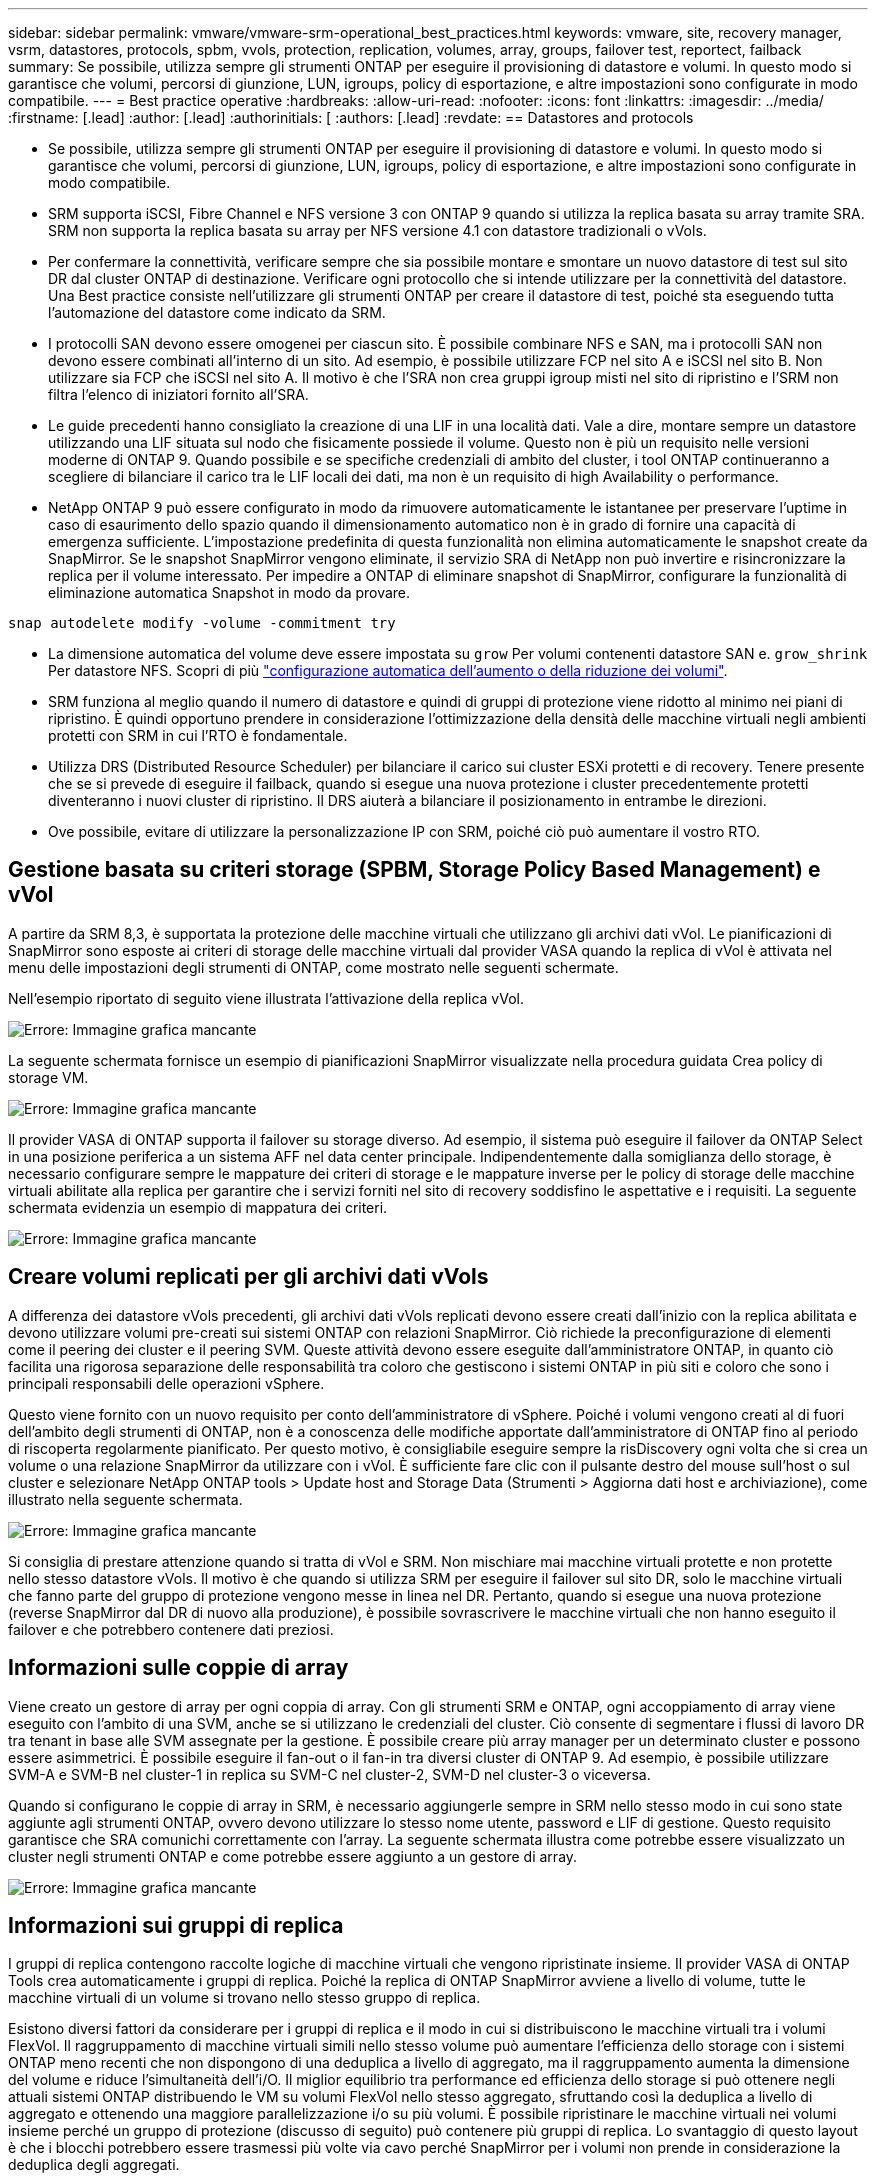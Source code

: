 ---
sidebar: sidebar 
permalink: vmware/vmware-srm-operational_best_practices.html 
keywords: vmware, site, recovery manager, vsrm, datastores, protocols, spbm, vvols, protection, replication, volumes, array, groups, failover test, reportect, failback 
summary: Se possibile, utilizza sempre gli strumenti ONTAP per eseguire il provisioning di datastore e volumi. In questo modo si garantisce che volumi, percorsi di giunzione, LUN, igroups, policy di esportazione, e altre impostazioni sono configurate in modo compatibile. 
---
= Best practice operative
:hardbreaks:
:allow-uri-read: 
:nofooter: 
:icons: font
:linkattrs: 
:imagesdir: ../media/
:firstname: [.lead]
:author: [.lead]
:authorinitials: [
:authors: [.lead]
:revdate: == Datastores and protocols


* Se possibile, utilizza sempre gli strumenti ONTAP per eseguire il provisioning di datastore e volumi. In questo modo si garantisce che volumi, percorsi di giunzione, LUN, igroups, policy di esportazione, e altre impostazioni sono configurate in modo compatibile.
* SRM supporta iSCSI, Fibre Channel e NFS versione 3 con ONTAP 9 quando si utilizza la replica basata su array tramite SRA. SRM non supporta la replica basata su array per NFS versione 4.1 con datastore tradizionali o vVols.
* Per confermare la connettività, verificare sempre che sia possibile montare e smontare un nuovo datastore di test sul sito DR dal cluster ONTAP di destinazione. Verificare ogni protocollo che si intende utilizzare per la connettività del datastore. Una Best practice consiste nell'utilizzare gli strumenti ONTAP per creare il datastore di test, poiché sta eseguendo tutta l'automazione del datastore come indicato da SRM.
* I protocolli SAN devono essere omogenei per ciascun sito. È possibile combinare NFS e SAN, ma i protocolli SAN non devono essere combinati all'interno di un sito. Ad esempio, è possibile utilizzare FCP nel sito A e iSCSI nel sito B. Non utilizzare sia FCP che iSCSI nel sito A. Il motivo è che l'SRA non crea gruppi igroup misti nel sito di ripristino e l'SRM non filtra l'elenco di iniziatori fornito all'SRA.
* Le guide precedenti hanno consigliato la creazione di una LIF in una località dati. Vale a dire, montare sempre un datastore utilizzando una LIF situata sul nodo che fisicamente possiede il volume. Questo non è più un requisito nelle versioni moderne di ONTAP 9. Quando possibile e se specifiche credenziali di ambito del cluster, i tool ONTAP continueranno a scegliere di bilanciare il carico tra le LIF locali dei dati, ma non è un requisito di high Availability o performance.
* NetApp ONTAP 9 può essere configurato in modo da rimuovere automaticamente le istantanee per preservare l'uptime in caso di esaurimento dello spazio quando il dimensionamento automatico non è in grado di fornire una capacità di emergenza sufficiente. L'impostazione predefinita di questa funzionalità non elimina automaticamente le snapshot create da SnapMirror. Se le snapshot SnapMirror vengono eliminate, il servizio SRA di NetApp non può invertire e risincronizzare la replica per il volume interessato. Per impedire a ONTAP di eliminare snapshot di SnapMirror, configurare la funzionalità di eliminazione automatica Snapshot in modo da provare.


....
snap autodelete modify -volume -commitment try
....
* La dimensione automatica del volume deve essere impostata su `grow` Per volumi contenenti datastore SAN e. `grow_shrink` Per datastore NFS. Scopri di più link:https://docs.netapp.com/us-en/ontap/flexgroup/configure-automatic-grow-shrink-task.html["configurazione automatica dell'aumento o della riduzione dei volumi"^].
* SRM funziona al meglio quando il numero di datastore e quindi di gruppi di protezione viene ridotto al minimo nei piani di ripristino. È quindi opportuno prendere in considerazione l'ottimizzazione della densità delle macchine virtuali negli ambienti protetti con SRM in cui l'RTO è fondamentale.
* Utilizza DRS (Distributed Resource Scheduler) per bilanciare il carico sui cluster ESXi protetti e di recovery. Tenere presente che se si prevede di eseguire il failback, quando si esegue una nuova protezione i cluster precedentemente protetti diventeranno i nuovi cluster di ripristino. Il DRS aiuterà a bilanciare il posizionamento in entrambe le direzioni.
* Ove possibile, evitare di utilizzare la personalizzazione IP con SRM, poiché ciò può aumentare il vostro RTO.




== Gestione basata su criteri storage (SPBM, Storage Policy Based Management) e vVol

A partire da SRM 8,3, è supportata la protezione delle macchine virtuali che utilizzano gli archivi dati vVol. Le pianificazioni di SnapMirror sono esposte ai criteri di storage delle macchine virtuali dal provider VASA quando la replica di vVol è attivata nel menu delle impostazioni degli strumenti di ONTAP, come mostrato nelle seguenti schermate.

Nell'esempio riportato di seguito viene illustrata l'attivazione della replica vVol.

image:vsrm-ontap9_image2.png["Errore: Immagine grafica mancante"]

La seguente schermata fornisce un esempio di pianificazioni SnapMirror visualizzate nella procedura guidata Crea policy di storage VM.

image:vsrm-ontap9_image3.png["Errore: Immagine grafica mancante"]

Il provider VASA di ONTAP supporta il failover su storage diverso. Ad esempio, il sistema può eseguire il failover da ONTAP Select in una posizione periferica a un sistema AFF nel data center principale. Indipendentemente dalla somiglianza dello storage, è necessario configurare sempre le mappature dei criteri di storage e le mappature inverse per le policy di storage delle macchine virtuali abilitate alla replica per garantire che i servizi forniti nel sito di recovery soddisfino le aspettative e i requisiti. La seguente schermata evidenzia un esempio di mappatura dei criteri.

image:vsrm-ontap9_image4.png["Errore: Immagine grafica mancante"]



== Creare volumi replicati per gli archivi dati vVols

A differenza dei datastore vVols precedenti, gli archivi dati vVols replicati devono essere creati dall'inizio con la replica abilitata e devono utilizzare volumi pre-creati sui sistemi ONTAP con relazioni SnapMirror. Ciò richiede la preconfigurazione di elementi come il peering dei cluster e il peering SVM. Queste attività devono essere eseguite dall'amministratore ONTAP, in quanto ciò facilita una rigorosa separazione delle responsabilità tra coloro che gestiscono i sistemi ONTAP in più siti e coloro che sono i principali responsabili delle operazioni vSphere.

Questo viene fornito con un nuovo requisito per conto dell'amministratore di vSphere. Poiché i volumi vengono creati al di fuori dell'ambito degli strumenti di ONTAP, non è a conoscenza delle modifiche apportate dall'amministratore di ONTAP fino al periodo di riscoperta regolarmente pianificato. Per questo motivo, è consigliabile eseguire sempre la risDiscovery ogni volta che si crea un volume o una relazione SnapMirror da utilizzare con i vVol. È sufficiente fare clic con il pulsante destro del mouse sull'host o sul cluster e selezionare NetApp ONTAP tools > Update host and Storage Data (Strumenti > Aggiorna dati host e archiviazione), come illustrato nella seguente schermata.

image:vsrm-ontap9_image5.png["Errore: Immagine grafica mancante"]

Si consiglia di prestare attenzione quando si tratta di vVol e SRM. Non mischiare mai macchine virtuali protette e non protette nello stesso datastore vVols. Il motivo è che quando si utilizza SRM per eseguire il failover sul sito DR, solo le macchine virtuali che fanno parte del gruppo di protezione vengono messe in linea nel DR. Pertanto, quando si esegue una nuova protezione (reverse SnapMirror dal DR di nuovo alla produzione), è possibile sovrascrivere le macchine virtuali che non hanno eseguito il failover e che potrebbero contenere dati preziosi.



== Informazioni sulle coppie di array

Viene creato un gestore di array per ogni coppia di array. Con gli strumenti SRM e ONTAP, ogni accoppiamento di array viene eseguito con l'ambito di una SVM, anche se si utilizzano le credenziali del cluster. Ciò consente di segmentare i flussi di lavoro DR tra tenant in base alle SVM assegnate per la gestione. È possibile creare più array manager per un determinato cluster e possono essere asimmetrici. È possibile eseguire il fan-out o il fan-in tra diversi cluster di ONTAP 9. Ad esempio, è possibile utilizzare SVM-A e SVM-B nel cluster-1 in replica su SVM-C nel cluster-2, SVM-D nel cluster-3 o viceversa.

Quando si configurano le coppie di array in SRM, è necessario aggiungerle sempre in SRM nello stesso modo in cui sono state aggiunte agli strumenti ONTAP, ovvero devono utilizzare lo stesso nome utente, password e LIF di gestione. Questo requisito garantisce che SRA comunichi correttamente con l'array. La seguente schermata illustra come potrebbe essere visualizzato un cluster negli strumenti ONTAP e come potrebbe essere aggiunto a un gestore di array.

image:vsrm-ontap9_image6.jpg["Errore: Immagine grafica mancante"]



== Informazioni sui gruppi di replica

I gruppi di replica contengono raccolte logiche di macchine virtuali che vengono ripristinate insieme. Il provider VASA di ONTAP Tools crea automaticamente i gruppi di replica. Poiché la replica di ONTAP SnapMirror avviene a livello di volume, tutte le macchine virtuali di un volume si trovano nello stesso gruppo di replica.

Esistono diversi fattori da considerare per i gruppi di replica e il modo in cui si distribuiscono le macchine virtuali tra i volumi FlexVol. Il raggruppamento di macchine virtuali simili nello stesso volume può aumentare l'efficienza dello storage con i sistemi ONTAP meno recenti che non dispongono di una deduplica a livello di aggregato, ma il raggruppamento aumenta la dimensione del volume e riduce l'simultaneità dell'i/O. Il miglior equilibrio tra performance ed efficienza dello storage si può ottenere negli attuali sistemi ONTAP distribuendo le VM su volumi FlexVol nello stesso aggregato, sfruttando così la deduplica a livello di aggregato e ottenendo una maggiore parallelizzazione i/o su più volumi. È possibile ripristinare le macchine virtuali nei volumi insieme perché un gruppo di protezione (discusso di seguito) può contenere più gruppi di replica. Lo svantaggio di questo layout è che i blocchi potrebbero essere trasmessi più volte via cavo perché SnapMirror per i volumi non prende in considerazione la deduplica degli aggregati.

Un'ultima considerazione per i gruppi di replica è che ciascuno di essi è per sua natura un gruppo di coerenza logica (da non confondere con i gruppi di coerenza SRM). Questo perché tutte le VM nel volume vengono trasferite insieme utilizzando lo stesso snapshot. Pertanto, se si dispone di macchine virtuali che devono essere coerenti tra loro, è consigliabile memorizzarle nello stesso FlexVol.



== A proposito dei gruppi di protezione

I gruppi di protezione definiscono macchine virtuali e datastore in gruppi che vengono ripristinati insieme dal sito protetto. Il sito protetto è il luogo in cui esistono le macchine virtuali configurate in un gruppo di protezione durante le normali operazioni in stato stazionario. È importante notare che anche se SRM potrebbe visualizzare più gestori di array per un gruppo di protezione, un gruppo di protezione non può estendersi a più gestori di array. Per questo motivo, non è necessario estendere i file delle macchine virtuali tra gli archivi dati su macchine virtuali SVM diverse.



== Sui piani di recovery

I piani di recovery definiscono quali gruppi di protezione vengono ripristinati nello stesso processo. È possibile configurare più gruppi di protezione nello stesso piano di ripristino. Inoltre, per abilitare più opzioni per l'esecuzione dei piani di ripristino, è possibile includere un singolo gruppo di protezione in più piani di ripristino.

I piani di recovery consentono agli amministratori SRM di definire i flussi di lavoro di recovery assegnando le macchine virtuali a un gruppo di priorità da 1 (massimo) a 5 (minimo), con 3 (medio) come valore predefinito. All'interno di un gruppo di priorità, le VM possono essere configurate per le dipendenze.

Ad esempio, la tua azienda potrebbe disporre di un'applicazione business-critical Tier 1 che si affida a un server Microsoft SQL per il proprio database. Quindi, si decide di inserire le macchine virtuali nel gruppo di priorità 1. All'interno del gruppo di priorità 1, si inizia a pianificare l'ordine per visualizzare i servizi. Probabilmente si desidera che il controller di dominio Microsoft Windows venga avviato prima del server Microsoft SQL, che deve essere online prima del server dell'applicazione e così via. È necessario aggiungere tutte queste macchine virtuali al gruppo di priorità e quindi impostare le dipendenze perché le dipendenze si applicano solo all'interno di un determinato gruppo di priorità.

NetApp consiglia vivamente di collaborare con i team delle applicazioni per comprendere l'ordine delle operazioni richieste in uno scenario di failover e per costruire di conseguenza i piani di recovery.



== Test del failover

Come Best practice, eseguire sempre un test di failover ogni volta che viene apportata una modifica alla configurazione di uno storage VM protetto. In questo modo, in caso di emergenza, è possibile verificare che Site Recovery Manager sia in grado di ripristinare i servizi entro la destinazione RTO prevista.

NetApp consiglia inoltre di confermare occasionalmente la funzionalità delle applicazioni in-guest, soprattutto dopo la riconfigurazione dello storage delle macchine virtuali.

Quando viene eseguita un'operazione di test recovery, viene creata una rete bubble di test privata sull'host ESXi per le macchine virtuali. Tuttavia, questa rete non è connessa automaticamente ad alcun adattatore di rete fisico e pertanto non fornisce connettività tra gli host ESXi. Per consentire la comunicazione tra macchine virtuali in esecuzione su host ESXi diversi durante il test di DR, viene creata una rete fisica privata tra gli host ESXi nel sito di DR. Per verificare che la rete di test sia privata, è possibile separare fisicamente la rete a bolle di test oppure utilizzando VLAN o tag VLAN. Questa rete deve essere separata dalla rete di produzione, in quanto non è possibile posizionare le macchine virtuali sulla rete di produzione con indirizzi IP che potrebbero entrare in conflitto con i sistemi di produzione effettivi. Quando viene creato un piano di ripristino in SRM, la rete di test creata può essere selezionata come rete privata a cui connettere le macchine virtuali durante il test.

Una volta convalidato il test e non più necessario, eseguire un'operazione di pulizia. L'esecuzione della pulizia riporta le macchine virtuali protette al loro stato iniziale e ripristina il piano di ripristino allo stato Pronta.



== Considerazioni sul failover

Oltre all'ordine delle operazioni indicato in questa guida, è necessario considerare anche altri aspetti relativi al failover di un sito.

Un problema che potrebbe essere dovuto affrontare è rappresentato dalle differenze di rete tra i siti. Alcuni ambienti potrebbero essere in grado di utilizzare gli stessi indirizzi IP di rete sia nel sito primario che nel sito di DR. Questa capacità viene definita come una LAN virtuale estesa (VLAN) o una configurazione di rete estesa. Altri ambienti potrebbero richiedere l'utilizzo di indirizzi IP di rete diversi (ad esempio, in VLAN diverse) nel sito primario rispetto al sito di DR.

VMware offre diversi modi per risolvere questo problema. Per prima cosa, le tecnologie di virtualizzazione di rete come VMware NSX-T Data Center astraggono l'intero stack di rete dai livelli 2 fino a 7 dall'ambiente operativo, consentendo soluzioni più portatili. Scopri di più link:https://docs.vmware.com/en/Site-Recovery-Manager/8.4/com.vmware.srm.admin.doc/GUID-89402F1B-1AFB-42CD-B7D5-9535AF32435D.html["Opzioni NSX-T con SRM"^].

SRM consente inoltre di modificare la configurazione di rete di una macchina virtuale durante il ripristino. Questa riconfigurazione include impostazioni quali indirizzi IP, indirizzi gateway e impostazioni del server DNS. È possibile specificare diverse impostazioni di rete, che vengono applicate alle singole macchine virtuali non appena vengono recuperate, nelle impostazioni della proprietà di una macchina virtuale nel piano di ripristino.

Per configurare SRM in modo che applichi impostazioni di rete diverse a più macchine virtuali senza dover modificare le proprietà di ciascuna di esse nel piano di ripristino, VMware fornisce uno strumento chiamato dr-ip-customizer. Per informazioni sull'utilizzo di questa utilità, fare riferimento alla sezione link:https://docs.vmware.com/en/Site-Recovery-Manager/8.4/com.vmware.srm.admin.doc/GUID-2B7E2B25-2B82-4BC4-876B-2FE0A3D71B84.html["Documentazione di VMware"^].



== Proteggere di nuovo

Dopo un ripristino, il sito di ripristino diventa il nuovo sito di produzione. Poiché l'operazione di ripristino ha rotto la replica di SnapMirror, il nuovo sito di produzione non è protetto da eventuali disastri futuri. Una Best practice consiste nel proteggere il nuovo sito di produzione in un altro sito immediatamente dopo un ripristino. Se il sito di produzione originale è operativo, l'amministratore di VMware può utilizzare il sito di produzione originale come nuovo sito di ripristino per proteggere il nuovo sito di produzione, invertendo efficacemente la direzione della protezione. La protezione è disponibile solo in caso di guasti non catastrofici. Pertanto, i server vCenter originali, i server ESXi, i server SRM e i database corrispondenti devono essere ripristinabili. Se non sono disponibili, è necessario creare un nuovo gruppo di protezione e un nuovo piano di ripristino.



== Failback

Un'operazione di failback è fondamentalmente un failover in una direzione diversa rispetto a prima. Come Best practice, prima di tentare di eseguire il failback o, in altre parole, di eseguire il failover sul sito originale, è necessario verificare che il sito originale sia tornato a livelli di funzionalità accettabili. Se il sito originale è ancora compromesso, è necessario ritardare il failback fino a quando il guasto non viene risolto in modo adeguato.

Un'altra Best practice per il failback consiste nell'eseguire sempre un failover di test dopo aver completato la protezione e prima di eseguire il failback finale. In questo modo si verifica che i sistemi installati presso il sito originale possano completare l'operazione.



== Protezione del sito originale

Dopo il failback, è necessario confermare con tutti gli stakeholder che i loro servizi sono stati riportati alla normalità prima di eseguire nuovamente la funzione di protezione,

L'esecuzione di una nuova protezione dopo il failback riporta sostanzialmente l'ambiente nello stato in cui si trovava all'inizio, con la replica di SnapMirror nuovamente in esecuzione dal sito di produzione al sito di ripristino.
